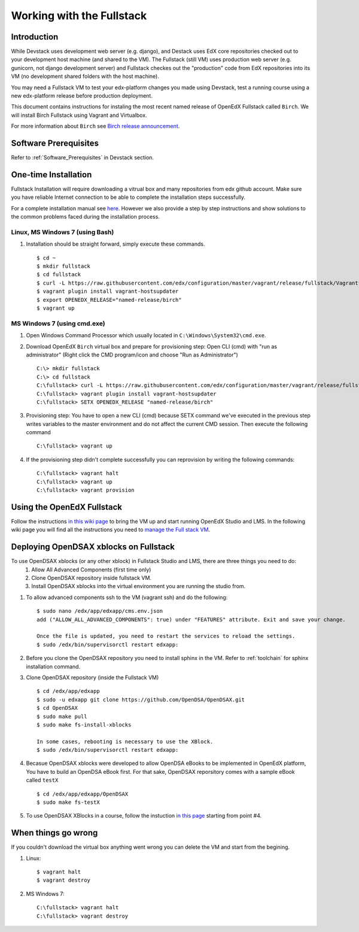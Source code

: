 .. _Fullstack:

==========================
Working with the Fullstack
==========================

------------
Introduction
------------

While Devstack uses development web server (e.g. django), and Destack uses EdX core repositories checked out to your development host machine (and shared to the VM). The Fullstack (still VM) uses production web server (e.g. gunicorn, not django development server) and Fullstack checkes out the "production" code from EdX repositories into its VM (no development shared folders with the host machine).

You may need a Fullstack VM to test your edx-platform changes you made using Devstack, test a running course using a new edx-platform release before production deployment.

This document contains instructions for instaling the most recent named release of OpenEdX Fullstack called ``Birch``. We will install Birch Fullstack using Vagrant and Virtualbox.

For more information about ``Birch`` see `Birch release announcement <https://open.edx.org/announcements/open-edx-release-birch-release-february-24-2015>`_.

----------------------
Software Prerequisites
----------------------
Refer to :ref:`Software_Prerequisites` in Devstack section. 
   
---------------------
One-time Installation
---------------------
Fullstack Installation will require downloading a vitrual box and many repositories from edx github account. Make sure you have reliable Internet connection to be able to complete the installation steps successfully.

For a complete installation manual see `here <http://edx.readthedocs.org/projects/edx-installing-configuring-and-running/en/latest/index.html>`_. However we also provide a step by step instructions and show solutions to the common problems faced during the installation process.

Linux, MS Windows 7 (using Bash)
-----------------------------------
#. Installation should be straight forward, simply execute these commands. ::

	$ cd ~
	$ mkdir fullstack
	$ cd fullstack
	$ curl -L https://raw.githubusercontent.com/edx/configuration/master/vagrant/release/fullstack/Vagrantfile > Vagrantfile
	$ vagrant plugin install vagrant-hostsupdater
	$ export OPENEDX_RELEASE="named-release/birch"
	$ vagrant up

MS Windows 7 (using cmd.exe)
----------------------------

#. Open Windows Command Processor which usually located in ``C:\Windows\System32\cmd.exe``.

#. Download OpenEdX ``Birch`` virtual box and prepare for provisioning step: Open CLI (cmd) with "run as administrator" (Right click the CMD program/icon and choose "Run as Administrator") ::

	C:\> mkdir fullstack
	C:\> cd fullstack
	C:\fullstack> curl -L https://raw.githubusercontent.com/edx/configuration/master/vagrant/release/fullstack/Vagrantfile > Vagrantfile
	C:\fullstack> vagrant plugin install vagrant-hostsupdater
	C:\fullstack> SETX OPENEDX_RELEASE "named-release/birch"

#. Provisioning step: You have to open a new CLI (cmd) because SETX command we've executed in the previous step writes variables to the master environment and do not affect the current CMD session. Then execute the following command ::

	C:\fullstack> vagrant up

#. If the provisioning step didn't complete successfully you can reprovision by writing the following commands: ::

	C:\fullstack> vagrant halt
	C:\fullstack> vagrant up
	C:\fullstack> vagrant provision

.. _using_fullstack:

---------------------------
Using the OpenEdX Fullstack
---------------------------

Follow the instructions `in this wiki page <https://github.com/edx/configuration/wiki/edx-Full-stack--installation-using-Vagrant-Virtualbox>`_ to bring the VM up and start running OpenEdX Studio and LMS. In the following wiki page you will find all the instructions you need to `manage the Full stack VM <https://github.com/edx/configuration/wiki/edX-Managing-the-Full-Stack>`_. 

---------------------------------------
Deploying OpenDSAX xblocks on Fullstack
---------------------------------------

To use OpenDSAX xblocks (or any other xblock) in Fullstack Studio and LMS, there are three things you need to do:
	#) Allow All Advanced Components (first time only)
	#) Clone OpenDSAX repository inside fullstack VM.
	#) Install OpenDSAX xblocks into the virtual environment you are running the studio from.


#. To allow advanced components ssh to the VM (vagrant ssh) and do the following: ::

	$ sudo nano /edx/app/edxapp/cms.env.json
	add ("ALLOW_ALL_ADVANCED_COMPONENTS": true) under "FEATURES" attribute. Exit and save your change.

	Once the file is updated, you need to restart the services to reload the settings. 
	$ sudo /edx/bin/supervisorctl restart edxapp:

#. Before you clone the OpenDSAX repository you need to install sphinx in the VM. Refer to :ref:`toolchain` for sphinx installation command. 	

#. Clone OpenDSAX repository (inside the Fullstack VM) ::

	$ cd /edx/app/edxapp
	$ sudo -u edxapp git clone https://github.com/OpenDSA/OpenDSAX.git
	$ cd OpenDSAX
	$ sudo make pull
	$ sudo make fs-install-xblocks

	In some cases, rebooting is necessary to use the XBlock.
	$ sudo /edx/bin/supervisorctl restart edxapp:

#. Becasue OpenDSAX xblocks were developed to allow OpenDSA eBooks to be implemented in OpenEdX platform, You have to build an OpenDSA eBook first. For that sake, OpenDSAX reporsitory comes with a sample eBook called ``testX`` :: 

	$ cd /edx/app/edxapp/OpenDSAX
	$ sudo make fs-testX

#. To use OpenDSAX XBlocks in a course, follow the instuction `in this page <http://opendsax.readthedocs.org/en/latest/Introduction.html#trying-it-out>`_ starting from point #4.

--------------------
When things go wrong
--------------------
If you couldn't download the virtual box anything went wrong you can delete the VM and start from the begining.

#. Linux: ::

		$ vagrant halt
		$ vagrant destroy

#. MS Windows 7: ::

		C:\fullstack> vagrant halt
		C:\fullstack> vagrant destroy